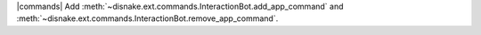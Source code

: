 |commands| Add :meth:`~disnake.ext.commands.InteractionBot.add_app_command` and :meth:`~disnake.ext.commands.InteractionBot.remove_app_command`.
